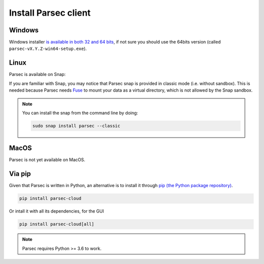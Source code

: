 .. _doc_userguide_install_client:


Install Parsec client
=====================

Windows
-------

Windows installer `is available in both 32 and 64 bits <https://github.com/Scille/parsec/releases/latest>`_, if not sure you should use the 64bits version (called ``parsec-vX.Y.Z-win64-setup.exe``).


Linux
-----

Parsec is available on Snap:

.. raw:: html

    <iframe src="https://snapcraft.io/parsec/embedded?button=black" frameborder="0" width="100%" height="350px" style="border: 1px solid #CCC; border-radius: 2px;"></iframe>

If you are familiar with Snap, you may notice that Parsec snap is provided in classic mode (i.e. without sandbox). This is needed because Parsec needs `Fuse <https://en.wikipedia.org/wiki/Filesystem_in_Userspace>`_ to mount your data as a virtual directory, which is not allowed by the Snap sandbox.


.. note::

    You can install the snap from the command line by doing:

    .. code-block:: shell

        sudo snap install parsec --classic


MacOS
-----

Parsec is not yet available on MacOS.


Via pip
-------

Given that Parsec is written in Python, an alternative is to install it through `pip (the Python package repository) <https://pypi.org/project/parsec-cloud/>`_.

.. code-block:: shell

    pip install parsec-cloud

Or intall it with all its dependencies, for the GUI

.. code-block:: shell

    pip install parsec-cloud[all]

.. note::

    Parsec requires Python >= 3.6 to work.
